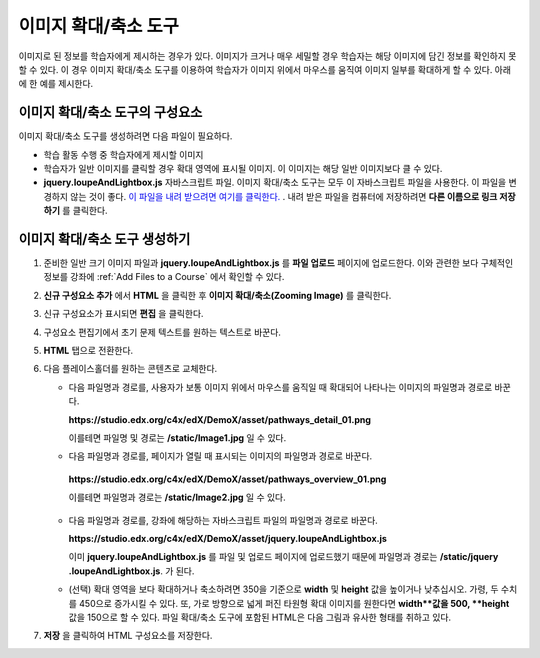 .. _Zooming Image:

##################
이미지 확대/축소 도구
##################

이미지로 된 정보를 학습자에게 제시하는 경우가 있다. 이미지가 크거나 매우 세밀할 경우 학습자는 해당 이미지에 담긴 정보를 확인하지 못할 수 있다. 이 경우 이미지 확대/축소 도구를 이용하여 학습자가 이미지 위에서 마우스를 움직여 이미지 일부를 확대하게 할 수 있다. 아래에 한 예를 제시한다.

.. image:: ../../../shared/building_and_running_chapters/Images/Zooming_Image.png
  :alt: Example zooming image tool showing a chemistry exercise

***********************************
이미지 확대/축소 도구의 구성요소
***********************************

이미지 확대/축소 도구를 생성하려면 다음 파일이 필요하다.

* 학습 활동 수행 중 학습자에게 제시할 이미지
* 학습자가 일반 이미지를 클릭할 경우 확대 영역에 표시될 이미지. 이 이미지는 해당 일반 이미지보다 클 수 있다.
*  **jquery.loupeAndLightbox.js** 자바스크립트 파일. 이미지 확대/축소 도구는 모두 이 자바스크립트 파일을 사용한다. 이 파일을 변경하지 않는 것이 좋다. `이 파일을 내려 받으려면 여기를 클릭한다. <http://files.edx.org/jquery.loupeAndLightbox.js>`_ . 내려 받은 파일을 컴퓨터에 저장하려면 **다른 이름으로 링크 저장하기** 를 클릭한다.  

****************************
이미지 확대/축소 도구 생성하기
****************************

#. 준비한 일반 크기 이미지 파일과 **jquery.loupeAndLightbox.js** 를  **파일 업로드** 페이지에 업로드한다. 이와 관련한 보다 구체적인 정보를 강좌에 :ref:`Add Files to a Course` 에서 확인할 수 있다.  

#. **신규 구성요소 추가** 에서 **HTML** 을 클릭한 후 **이미지 확대/축소(Zooming Image)** 를 클릭한다. 

#. 신규 구성요소가 표시되면 **편집** 을 클릭한다.

#. 구성요소 편집기에서 초기 문제 텍스트를 원하는 텍스트로 바꾼다.

#. **HTML** 탭으로 전환한다. 

#. 다음 플레이스홀더를 원하는 콘텐츠로 교체한다.

   - 다음 파일명과 경로를, 사용자가 보통 이미지 위에서 마우스를 움직일 때 확대되어 나타나는 이미지의 파일명과 경로로 바꾼다.

     **https://studio.edx.org/c4x/edX/DemoX/asset/pathways_detail_01.png**

     이를테면 파일명 및 경로는 **/static/Image1.jpg** 일 수 있다. 

   -  다음 파일명과 경로를, 페이지가 열릴 때 표시되는 이미지의 파일명과 경로로 바꾼다.
     
     **https://studio.edx.org/c4x/edX/DemoX/asset/pathways_overview_01.png**

     이를테면 파일명과 경로는 **/static/Image2.jpg** 일 수 있다. 

   - 다음 파일명과 경로를, 강좌에 해당하는 자바스크립트 파일의 파일명과 경로로 바꾼다.
   
     **https://studio.edx.org/c4x/edX/DemoX/asset/jquery.loupeAndLightbox.js**

     이미 **jquery.loupeAndLightbox.js** 를 파일 및 업로드 페이지에 업로드했기 때문에 파일명과 경로는 **/static/jquery            .loupeAndLightbox.js**. 가 된다.  

   - (선택) 확대 영역을 보다 확대하거나 축소하려면 350을 기준으로 **width** 및 **height** 값을 높이거나 낮추십시오. 가령, 두      수치를 450으로 증가시킬 수 있다. 또, 가로 방향으로 넓게 퍼진 타원형 확대 이미지를 원한다면 **width**값을 500, **height**      값을 150으로 할 수 있다. 파일 확대/축소 도구에 포함된 HTML은 다음 그림과 유사한 형태를 취하고 있다.
  
   .. image:: ../../../shared/building_and_running_chapters/Images/ZoomingImage_Modified.png
     :alt: Example HTML for a zooming image tool

#.  **저장** 을 클릭하여 HTML 구성요소를 저장한다. 


